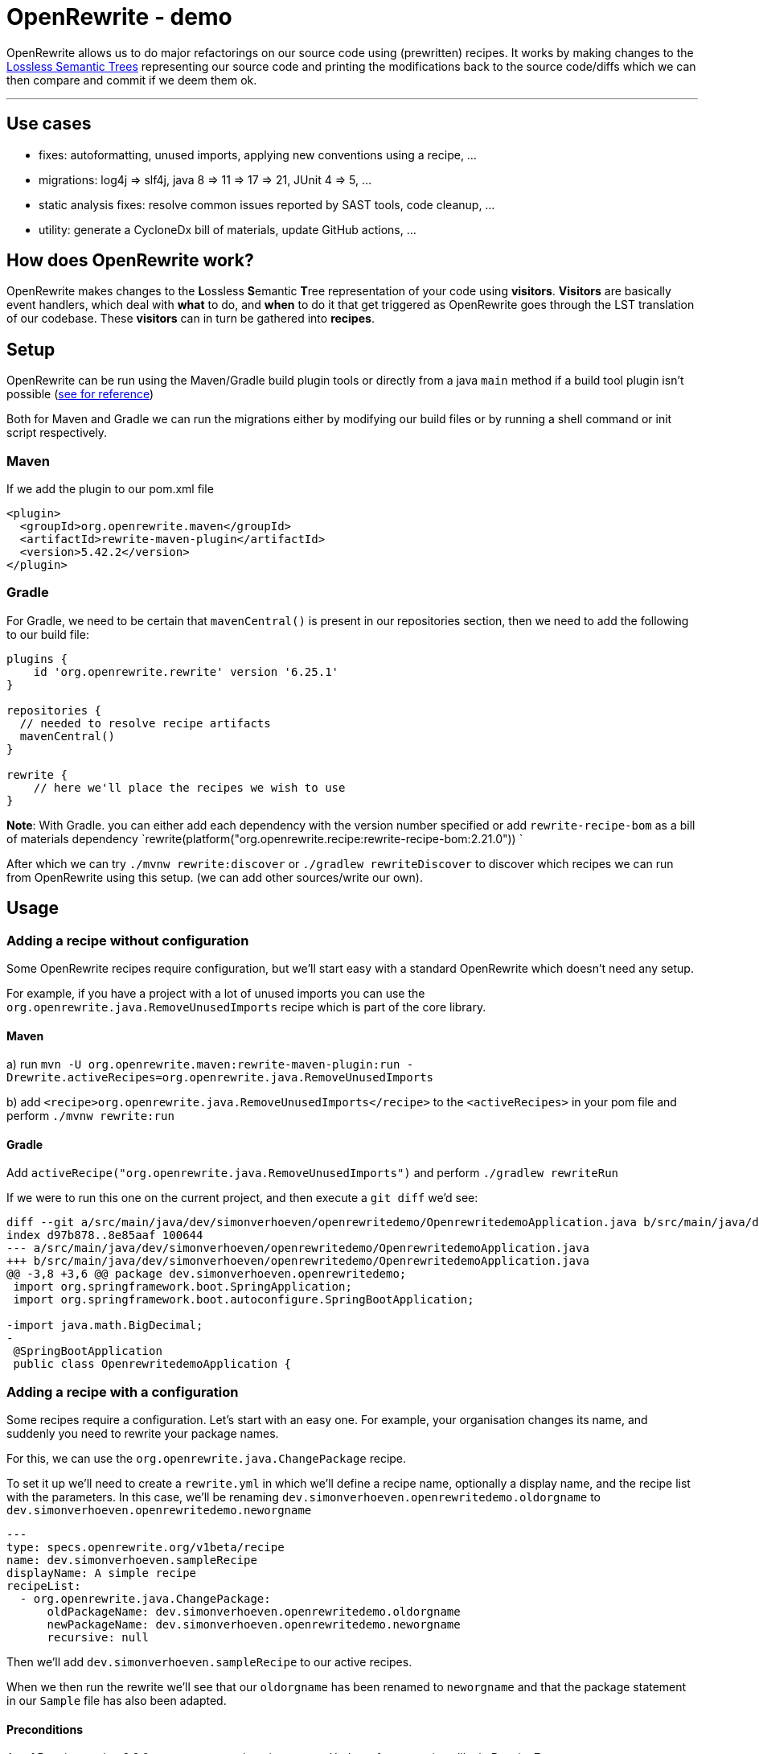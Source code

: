 = OpenRewrite - demo
:toc:
:toc-placement:
:toclevels: 3

OpenRewrite allows us to do major refactorings on our source code using (prewritten) recipes.
It works by making changes to the https://docs.openrewrite.org/concepts-explanations/lossless-semantic-trees[Lossless Semantic Trees] representing our source code and printing the modifications back to the source code/diffs which we can then compare and commit if we deem them ok.

'''

== Use cases

* fixes: autoformatting, unused imports, applying new conventions using a recipe, ...
* migrations: log4j => slf4j, java 8 => 11 => 17 => 21, JUnit 4 => 5, ...
* static analysis fixes: resolve common issues reported by SAST tools, code cleanup, ... 
* utility: generate a CycloneDx bill of materials, update GitHub actions, ...

== How does OpenRewrite work?

OpenRewrite makes changes to the **L**ossless **S**emantic **T**ree representation of your code using *visitors*.
*Visitors* are basically event handlers, which deal with *what* to do, and *when* to do it that get triggered as OpenRewrite goes through the LST translation of our codebase.
These *visitors* can in turn be gathered into *recipes*.

== Setup

OpenRewrite can be run using the Maven/Gradle build plugin tools or directly from a java `main` method if a build tool plugin isn't possible (https://docs.openrewrite.org/running-recipes/running-rewrite-without-build-tool-plugins[see for reference])

Both for Maven and Gradle we can run the migrations either by modifying our build files or by running a shell command or init script respectively.

=== Maven

If we add the plugin to our pom.xml file

[source,xml]
----
<plugin>
  <groupId>org.openrewrite.maven</groupId>
  <artifactId>rewrite-maven-plugin</artifactId>
  <version>5.42.2</version>
</plugin>
----

=== Gradle

For Gradle, we need to be certain that `mavenCentral()` is present in our repositories section, then we need to add the following to our build file:

[source,groovy]
----
plugins {
    id 'org.openrewrite.rewrite' version '6.25.1'
}

repositories {
  // needed to resolve recipe artifacts
  mavenCentral()
}

rewrite {
    // here we'll place the recipes we wish to use
}
----

**Note**: With Gradle. you can either add each dependency with the version number specified or add `rewrite-recipe-bom` as a bill of materials dependency `rewrite(platform("org.openrewrite.recipe:rewrite-recipe-bom:2.21.0")) `

After which we can try `./mvnw rewrite:discover` or `./gradlew rewriteDiscover` to discover which recipes we can run from OpenRewrite using this setup. (we can add other sources/write our own).

== Usage

=== Adding a recipe without configuration

Some OpenRewrite recipes require configuration, but we'll start easy with a standard OpenRewrite which doesn't need any setup.

For example, if you have a project with a lot of unused imports you can use the `org.openrewrite.java.RemoveUnusedImports` recipe which is part of the core library.

==== Maven
a) run `mvn -U org.openrewrite.maven:rewrite-maven-plugin:run -Drewrite.activeRecipes=org.openrewrite.java.RemoveUnusedImports`

b) add `<recipe>org.openrewrite.java.RemoveUnusedImports</recipe>` to the `<activeRecipes>` in your pom file and perform `./mvnw rewrite:run`

==== Gradle

Add `activeRecipe("org.openrewrite.java.RemoveUnusedImports")` and perform `./gradlew rewriteRun`

If we were to run this one on the current project, and then execute a `git diff` we'd see:

[source]
----
diff --git a/src/main/java/dev/simonverhoeven/openrewritedemo/OpenrewritedemoApplication.java b/src/main/java/dev/simonverhoeven/openrewritedemo/OpenrewritedemoApplication.java
index d97b878..8e85aaf 100644
--- a/src/main/java/dev/simonverhoeven/openrewritedemo/OpenrewritedemoApplication.java
+++ b/src/main/java/dev/simonverhoeven/openrewritedemo/OpenrewritedemoApplication.java
@@ -3,8 +3,6 @@ package dev.simonverhoeven.openrewritedemo;
 import org.springframework.boot.SpringApplication;
 import org.springframework.boot.autoconfigure.SpringBootApplication;

-import java.math.BigDecimal;
-
 @SpringBootApplication
 public class OpenrewritedemoApplication {
----

=== Adding a recipe with a configuration

Some recipes require a configuration. Let's start with an easy one.
For example, your organisation changes its name, and suddenly you need to rewrite your package names.

For this, we can use the `org.openrewrite.java.ChangePackage` recipe.

To set it up we'll need to create a `rewrite.yml`  in which we'll define a recipe name, optionally a display name, and the recipe list with the parameters.
In this case, we'll be renaming `dev.simonverhoeven.openrewritedemo.oldorgname` to `dev.simonverhoeven.openrewritedemo.neworgname`

[source,yaml]
----
---
type: specs.openrewrite.org/v1beta/recipe
name: dev.simonverhoeven.sampleRecipe
displayName: A simple recipe
recipeList:
  - org.openrewrite.java.ChangePackage:
      oldPackageName: dev.simonverhoeven.openrewritedemo.oldorgname
      newPackageName: dev.simonverhoeven.openrewritedemo.neworgname
      recursive: null
----

Then we'll add `dev.simonverhoeven.sampleRecipe` to our active recipes.

When we then run the rewrite we'll see that our `oldorgname` has been renamed to `neworgname` and that the package statement in our `Sample` file has also been adapted.

==== Preconditions

As of Rewrite version 8.9.0 we can once again write `Preconditions` for our recipes like in Rewrite 7.

Those conditions allow us to introduce some conditionality to our recipes, such as for example only applying a recipe in case of certain Java versions using `org.openrewrite.java.search.HasJavaVersion`. In case we define multiple conditions then a file must meet them all before any changes are applied.

NOTE: Precondition recipes can make changes to determine whether the condition is met, but are not included in the final result.

For example:

[source,yaml]
----
---
type: specs.openrewrite.org/v1beta/recipe
name: dev.simonverhoeven.preconditionExample
preconditions:
  - org.openrewrite.java.search.HasJavaVersion:
      version: 8.X
recipeList:
  - org.openrewrite.text.FindAndReplace:
      find: somethingold
      replace: somethingnew
      filePattern: '**/application.properties'
----

Our `FindAndReplace` recipe will only be applied in case the `HasJavaVersion` recipe condition is met.

=== Without build tool plugins

It is possible to use OpenRewrite without the build tool plugins, the hardest part is determining the applicable classpath for each set of files.
A brief overview of the approach is documented at https://docs.openrewrite.org/running-recipes/running-rewrite-without-build-tool-plugins[running rewrite without build tool plugins] on the OpenRewrite website.

== Writing our own recipe

=== Java recipe

We can write a Java refactoring recipe quite easily, it just needs

* Fully qualified name
* Serializable constructor
* getDisplayName() method
* getDescription() method

We can easily add a RewriteTest for it, which at its basics just applies a rewriteRun to compare the before and after.

[source,java]
----
@Override
public void defaults(RecipeSpec spec) {
    spec.recipe(new MyRecipe("com.my.SomeClass"));
}

@Test
void someTest() {
    rewriteRun(
        java(
            """
                beforeClassState
            """,
            """
                afterClassState
            """
        )
    );
}
----

A Recipe itself makes use of a Recipe and the Visitor.
For example to migrate from JUnit 4's Enclosed to Jupiter's @Nested:

[source,java]
----
@Value
@EqualsAndHashCode(callSuper = false)
public class EnclosedToNested extends Recipe {
    private static final String ENCLOSED = "org.junit.experimental.runners.Enclosed";
    private static final String RUN_WITH = "org.junit.runner.RunWith";
    private static final String NESTED = "org.junit.jupiter.api.Nested";
    private static final String TEST_JUNIT4 = "org.junit.Test";
    private static final String TEST_JUNIT_JUPITER = "org.junit.jupiter.api.Test";

    @Override
    public String getDisplayName() {
        return "JUnit 4 `@RunWith(Enclosed.class)` to JUnit Jupiter `@Nested`";
    }

    @Override
    public String getDescription() {
        return "Removes the `Enclosed` specification from a class, and adds `Nested` to its inner classes.";
    }

    @Override
    public TreeVisitor<?, ExecutionContext> getVisitor() {
        return Preconditions.check(new UsesType<>(ENCLOSED, false), new JavaIsoVisitor<ExecutionContext>() {
            @SuppressWarnings("ConstantConditions")
            @Override
            public J.ClassDeclaration visitClassDeclaration(J.ClassDeclaration classDecl, ExecutionContext ctx) {
                J.ClassDeclaration cd = super.visitClassDeclaration(classDecl, ctx);
                String runwithEnclosed = String.format("@%s(%s.class)", RUN_WITH, ENCLOSED);
                if (!FindAnnotations.find(cd.withBody(null), runwithEnclosed).isEmpty()) {
                    cd = (J.ClassDeclaration) new RemoveAnnotationVisitor(new AnnotationMatcher(runwithEnclosed)).visit(cd, ctx);
                    cd = cd.withBody((J.Block) new AddNestedAnnotationVisitor().visit(cd.getBody(), ctx, updateCursor(cd)));

                    maybeRemoveImport(ENCLOSED);
                    maybeRemoveImport(RUN_WITH);
                    maybeAddImport(NESTED);
                }
                return cd;
            }
        });
    }

    public static class AddNestedAnnotationVisitor extends JavaIsoVisitor<ExecutionContext> {
        @Override
        public J.ClassDeclaration visitClassDeclaration(J.ClassDeclaration classDecl, ExecutionContext ctx) {
            J.ClassDeclaration cd = super.visitClassDeclaration(classDecl, ctx);
            if (hasTestMethods(cd)) {
                cd = JavaTemplate.builder("@Nested")
                        .javaParser(JavaParser.fromJavaVersion().classpathFromResources(ctx, "junit-jupiter-api-5.9"))
                        .imports(NESTED)
                        .build()
                        .apply(getCursor(), cd.getCoordinates().addAnnotation(Comparator.comparing(J.Annotation::getSimpleName)));
                cd.getModifiers().removeIf(modifier -> modifier.getType() == J.Modifier.Type.Static);
                return maybeAutoFormat(classDecl, cd, ctx);
            }
            return cd;
        }

        private boolean hasTestMethods(final J.ClassDeclaration cd) {
            return !FindAnnotations.find(cd, "@" + TEST_JUNIT4).isEmpty() ||
                   !FindAnnotations.find(cd, "@" + TEST_JUNIT_JUPITER).isEmpty();
        }
    }
}
----

== The real power

For now, we've used 2 quite basic recipes, which had relatively limited impact.
Now let's take a leap forward to Java 21 & Spring Boot 3.3.

=== Migration

==== Hamcrest => AssertJ

Now taking a look at our project, we stumble upon an issue. We're still using `Hamcrest`, which is no longer actively being supported, and we've encountered some challenges with using it. So a migration to a different framework such as `AssertJ` seems apt.

OpenRewrite has a lot of individual recipes for this, but we can also use `org.openrewrite.recipe:rewrite-testing-frameworks:2.20.1` => `org.openrewrite.java.testing.hamcrest.MigrateHamcrestToAssertJ` which has no required input.

So we can just add this one to our `pom.xml or build.gradle`, or execute it directly from the mvn command line.

[source]
----
mvn -U org.openrewrite.maven:rewrite-maven-plugin:run \
  -Drewrite.recipeArtifactCoordinates=org.openrewrite.recipe:rewrite-testing-frameworks:RELEASE \
  -Drewrite.activeRecipes=org.openrewrite.java.testing.hamcrest.MigrateHamcrestToAssertJ
----

After running this command you can see that this recipe has managed to fully replace all usages of Hamcrest. So if desired one can remove the library.

=== Modernization

 And we'd love to finally start using `spring-boot-starter-test`.

Now we'd like to take the sensible approach and make certain that all of our tests run properly using this library. Now here's where we stumble upon a small hiccup. For some reason, our project's using JUnit 4, not 5 and since Spring Boot 2.2 the backward compatibility with Spring JUnit 4 has been dropped.

==== JUnit 4 => JUnit 5
https://junit.org/junit5/docs/current/user-guide/#migrating-from-junit4[As documented] the upgrade to JUnit 5 entails a couple of steps for which there are recipes

* `@Ignore` => `@Disabled`: `org.openrewrite.java.testing.junit5.IgnoreToDisabled`
* `org.junit.Assert` => `org.junit.jupiter.api.Assertions`: `org.openrewrite.java.test.junit5.AssertToAssertions`
* `org.junit.Test` => `org.junit.jupiter.api.Test`: `org.openrewrite.java.test.junit5.UpdateTestAnnotation`
* @Junit 4's `@Rule ExpectedException => JUnit 5's `Assertions.assertThrows()`: `org.openrewrite.java.testing.junit5.ExpectedExceptionToAssertThrows`
* ...

And that's the premise behind OpenRewrite, large migrations in small steps.

One of the recipes we can use for this is https://docs.openrewrite.org/recipes/java/testing/junit5/junit4to5migration[org.openrewrite.java.testing.junit5.JUnit4to5Migration] for which we'll need a dependency on `org.openrewrite.recipe:rewrite-testing-frameworks:2.20.1`.

When we execute this recipe we'll get

[source]
----
[WARNING] Changes have been made to pom.xml by:
[WARNING]     org.openrewrite.java.testing.junit5.JUnit4to5Migration
[WARNING]         org.openrewrite.java.dependencies.RemoveDependency: {groupId=junit, artifactId=junit}
[WARNING]             org.openrewrite.maven.RemoveDependency: {groupId=junit, artifactId=junit}
[WARNING]         org.openrewrite.java.dependencies.AddDependency: {groupId=org.junit.jupiter, artifactId=junit-jupiter, version=5.x, onlyIfUsing=org.junit.jupiter.api.Test, acceptTransitive=true}
[WARNING]             org.openrewrite.maven.AddDependency: {groupId=org.junit.jupiter, artifactId=junit-jupiter, version=5.x, onlyIfUsing=org.junit.jupiter.api.Test, acceptTransitive=true}
[WARNING] Changes have been made to src\test\java\dev\simonverhoeven\openrewritedemo\JunitTest.java by:
[WARNING]     org.openrewrite.java.testing.junit5.JUnit4to5Migration
[WARNING]         org.openrewrite.java.testing.junit5.IgnoreToDisabled
[WARNING]             org.openrewrite.java.ChangeType: {oldFullyQualifiedTypeName=org.junit.Ignore, newFullyQualifiedTypeName=org.junit.jupiter.api.Disabled}
[WARNING]         org.openrewrite.java.testing.junit5.AssertToAssertions
[WARNING]         org.openrewrite.java.testing.junit5.CategoryToTag
[WARNING]         org.openrewrite.java.testing.junit5.TemporaryFolderToTempDir
[WARNING]         org.openrewrite.java.testing.junit5.UpdateBeforeAfterAnnotations
[WARNING]         org.openrewrite.java.testing.junit5.UpdateTestAnnotation
[WARNING]         org.openrewrite.java.testing.junit5.ExpectedExceptionToAssertThrows

----

If we then run a `git diff` to see the changes that were made we'll notice that our `pom.xml` has been upgraded, our imports are now from the `jupiter` hierarchy, `@Ignore` => `@Disabled`, `Assert.*` => `Assertions.*`, ...

*note:* there are multiple recipes that can be used from this. For example, there's also `org.openrewrite.java.spring.boot2.SpringBoot2JUnit4to5Migration` which is a superset of the JUnit 4 to 5 & Mockito 1 to 3 recipes.

Now we can run those tests, and everything looks fine and dandy.

==== Java 8 => 17 => 21 & Spring Boot 2.17 => 3.3
Let's take the next step, and try a migration to Java 17 and spring boot.

In our pom.xml:

[source,xml]
----
<plugin>
    <groupId>org.openrewrite.maven</groupId>
    <artifactId>rewrite-maven-plugin</artifactId>
    <version>5.42.2</version>
    <configuration>
        <activeRecipes>
            <recipe>org.openrewrite.java.spring.boot3.UpgradeSpringBoot_3_3</recipe>
        </activeRecipes>
    </configuration>
    <dependencies>
        <dependency>
            <groupId>org.openrewrite.recipe</groupId>
            <artifactId>rewrite-spring</artifactId>
            <version>5.21.0</version>
        </dependency>
    </dependencies>
</plugin>
----

or build.gradle:
[source,groovy]
----
plugins {
    id("org.openrewrite.rewrite") version("6.25.1")
}

rewrite {
    activeRecipe("org.openrewrite.java.spring.boot3.UpgradeSpringBoot_3_3")
}

repositories {
    mavenCentral()
}

dependencies {
    rewrite("org.openrewrite.recipe:rewrite-spring:5.21.0")
}
----

After running `./mvnw rewrite:run` or `./gradlew rewriteRun` we can use `git diff` to take a look at the results.

And we can see a lot of interesting changes:

* our outdated spring properties have been migrated
* our Java version has been upgraded from java 8 to 17 (the new spring boot 3 baseline), including improvements such as:
** using the BigDecimal RoundingMode enum rather than an int
** `!emptyOptional.isPresent();` => `emptyOptional.isEmpty()`
** concatenated text has been replaced with a text block
** updated String formatting
* JUnit 4 => JUnit 5
* ...

We got all this thanks to the recipe list of https://docs.openrewrite.org/recipes/java/spring/boot3/upgradespringboot_3_3[UpgradeSpringBoot_3_3]

It's quite amazing to see what we can achieve with just this simple action.

We can also get conditional upgrades such as the one provided by https://docs.openrewrite.org/recipes/java/spring/boot3/enablevirtualthreads[Enable virtual threads] which will enable Virtual Threads in case we're running Java 21.

==== ¿Guava?

One will quite likely encounter Guava in a lot of older projects, it offered us a lot of functionality that wasn't part of the JDK. Over the years a lot of this functionality has become part of it though, and after all the effort we've done to upgrade our project we'd like to use the standard JDK as much as possible.

For example, in our link:src/main/java/dev/simonverhoeven/openrewritedemo/oldorgname/SampleService.java[SampleService] we'll see that a lot of things are being done using the Guava library.

OpenRewrite has a lot of individual recipes for this, but we can also use `org.openrewrite.recipe:rewrite-migrate-java:2.27.0` => `org.openrewrite.java.migrate.guava.NoGuava` which has no required input.

So we can just add this one to our `pom.xml or build.gradle`, or execute it directly from the mvn command line.

[source]
----
mvn -U org.openrewrite.maven:rewrite-maven-plugin:run \
  -Drewrite.recipeArtifactCoordinates=org.openrewrite.recipe:rewrite-migrate-java:RELEASE \
  -Drewrite.activeRecipes=org.openrewrite.java.migrate.guava.NoGuava
----

After running this command you can see that this recipe has managed to fully replace all usages of Guava. So if desired one can remove the library.

=== Static analysis fixes

Now that we've done all this, we're finally starting to reach our target. The next thing we'd like to tackle are the results we got from our upgraded Sonar instance.
Whilst some of these will of course require human intervention, OpenRewrite offers a lot of (composite) recipes which will help us clean up the common issues which can be found at https://docs.openrewrite.org/recipes/staticanalysis[static analysis].

We can run a lot of recipes manually, such as `org.openrewrite.staticanalysis.MissingOverrideAnnotation`, but our eye swiftly gets drawn to https://docs.openrewrite.org/recipes/staticanalysis/commonstaticanalysis[org.openrewrite.staticanalysis.CommonStaticAnalysis] which is part of `org.openrewrite.recipe:rewrite-static-analysis:1.18.0` and has no required input.

So we can just do
[source]
----
mvn -U org.openrewrite.maven:rewrite-maven-plugin:run \
  -Drewrite.recipeArtifactCoordinates=org.openrewrite.recipe:rewrite-static-analysis:RELEASE \
  -Drewrite.activeRecipes=org.openrewrite.staticanalysis.CommonStaticAnalysis
----

And we'll notice that a lot of complaints such as:

* missing serialVersionUID
* inverted boolean checks
* catch should do more than just rethrow
* modifier order
* missing braces
* Strings not using .equals
* unnecessary String#toString()
* no double variable declaration
* ...

are resolved for us

In our console we'll see:

[source]
----
[WARNING]     org.openrewrite.staticanalysis.CommonStaticAnalysis
[WARNING]         org.openrewrite.staticanalysis.BigDecimalRoundingConstantsToEnums
[WARNING] Changes have been made to src\main\java\dev\simonverhoeven\openrewritedemo\oldorgname\SampleController.java by:
[WARNING]     org.openrewrite.staticanalysis.CommonStaticAnalysis
[WARNING]         org.openrewrite.staticanalysis.AddSerialVersionUidToSerializable
[WARNING]         org.openrewrite.staticanalysis.BooleanChecksNotInverted
[WARNING]         org.openrewrite.staticanalysis.CaseInsensitiveComparisonsDoNotChangeCase
[WARNING]         org.openrewrite.staticanalysis.DefaultComesLast
[WARNING]         org.openrewrite.staticanalysis.EmptyBlock
[WARNING]         org.openrewrite.staticanalysis.FinalizePrivateFields
[WARNING]         org.openrewrite.staticanalysis.FinalClass
[WARNING]         org.openrewrite.staticanalysis.ForLoopIncrementInUpdate
[WARNING]         org.openrewrite.staticanalysis.ModifierOrder
[WARNING]         org.openrewrite.staticanalysis.MultipleVariableDeclarations
[WARNING]         org.openrewrite.staticanalysis.NoToStringOnStringType
[WARNING]         org.openrewrite.staticanalysis.RemoveExtraSemicolons
[WARNING]         org.openrewrite.staticanalysis.RenamePrivateFieldsToCamelCase
[WARNING]         org.openrewrite.staticanalysis.UseDiamondOperator
[WARNING]         org.openrewrite.staticanalysis.InlineVariable
----

And looking at link:src/main/java/dev/simonverhoeven/openrewritedemo/oldorgname/SampleController.java[SampleController] will reveal a lot of changes

=== Utility

Now OpenRewrite goes beyond just rewriting one's codebase. There are a lot of other convenient features:

==== GitHub actions

There are quite a bit of https://docs.openrewrite.org/recipes/github[recipes] to help you manage your GitHub workflows.

For example, there's https://docs.openrewrite.org/recipes/github/setupjavaupgradejavaversion[setup-java] which updates your setup-java action if needed (and is part of the upgrade to Spring Boot 3.3 recipe for example)

[source]
----
mvn -U org.openrewrite.maven:rewrite-maven-plugin:run \
  -Drewrite.recipeArtifactCoordinates=org.openrewrite.recipe:rewrite-github-actions:RELEASE \
  -Drewrite.activeRecipes=org.openrewrite.github.SetupJavaUpgradeJavaVersion
----

Or say if one wants to bulk update the used runners there's the https://docs.openrewrite.org/recipes/github/replacerunners[replacerunners] recipe.

==== Cloud suitability analysis

OpenRewrite offers a lot of recipes at https://docs.openrewrite.org/recipes/cloudsuitability[cloud suitability] to help you determine the cloud suitability of your project

One nice example is https://docs.openrewrite.org/recipes/cloudsuitability/findunsuitablecode[findunsuitablecode]

Which will scan for items that may potentially cause issues such as:

* usage of ehcache
* usage of corba
* hardcoded IP addresses
* remote method invocation
* unhandled term signals
* ...

==== Secrets

Hopefully one will never need these, but there are https://docs.openrewrite.org/recipes/java/security/secrets[recipes] to scan for different types of secrets within your codes.

For example one can spot that in our link:src/main/java/dev/simonverhoeven/openrewritedemo/oldorgname/SampleController.java[SampleController] we have:

[source,java]
----
private static final String ACCOUNT_KEY = "lJzRc1YdHaAA2KCNJJ1tkYwF/+mKK6Ygw0NGe170Xu592euJv2wYUtBlV8z+qnlcNQSnIYVTkLWntUO1F8j8rQ==";
----

After running:

[source]
----
mvn -U org.openrewrite.maven:rewrite-maven-plugin:run \
  -Drewrite.recipeArtifactCoordinates=org.openrewrite.recipe:rewrite-java-security:RELEASE \
  -Drewrite.activeRecipes=org.openrewrite.java.security.secrets.FindAzureSecrets
----

We'll see that it has been transformed to:

[source,java]
----
private static final String ACCOUNT_KEY = /*~~(Azure access key)~~>*/"lJzRc1YdHaAA2KCNJJ1tkYwF/+mKK6Ygw0NGe170Xu592euJv2wYUtBlV8z+qnlcNQSnIYVTkLWntUO1F8j8rQ==";
----

Which makes it a lot easier for us to find these kind of issues.

==== Generating a Bill of Materials (BOM)

You might be asked to provide a list of your (transitive) project dependencies, this can easily be achieved using the `cyclonedx` goal.


==== etc...

OpenRewrite has so many more interesting recipes, and I'd invite you to take a gander at their recipe list.

A last one I wanted to point out which showcases a way in which OpenRewrite can help with the readability of your codebase is the https://docs.openrewrite.org/recipes/sql/formatsql[formatsql] one

Which automatically transforms this:

[source,java]
----
class Test {
    String query = """
            SELECT b.book_id, b.title, COUNT(r.review_id) AS num_reviews,AVG(r.rating) AS median_rating FROM books b
            JOIN reads rd ON b.book_id = rd.book_id JOIN readers
            re ON rd.reader_id = re.reader_id
            JOIN reviews r ON b.book_id = r.book_id
            GROUP BY b.book_id, b.title ORDER
            BY num_reviews DESC;\
            """;
}
----

to

[source,java]
----
class Test {
    String query = """
            SELECT
              b.book_id,
              b.title,
              COUNT(r.review_id) AS num_reviews,
              AVG(r.rating) AS median_rating
            FROM
              books b
              JOIN reads rd ON b.book_id = rd.book_id
              JOIN readers re ON rd.reader_id = re.reader_id
              JOIN reviews r ON b.book_id = r.book_id
            GROUP BY
              b.book_id,
              b.title
            ORDER BY
              num_reviews DESC;\
            """;
}
----

== Generative AI

Proper expectation management is needed, as it's still very much a work in progress.
Initially even the generated recipes didn't compile

Currently the scope has been reduced to limit the use cases, yet still adding value such as:

* https://docs.openrewrite.org/recipes/ai/spellcheckcommentsinfrench[Fix mis-encoded comments in French]
* https://docs.openrewrite.org/recipes/ai/findcommentslanguage[https://docs.openrewrite.org/recipes/ai/findcommentslanguage]

== AI-assisted refactoring

The Moderne platform now supports AI to help us compose, search for, and be recommended recipes.

== Tools

* https://aws.amazon.com/q/developer/[Amazon Q Developer]
* https://www.ibm.com/watsonx[IBM watsonx™ Code Assistant for Enterprise Java Applications]
* https://docs.vmware.com/en/Tanzu-Spring-Runtime/Commercial/Tanzu-Spring-Runtime/index-app-advisor.html[Broadcom’s App Advisor]
* https://docs.redhat.com/en/documentation/migration_toolkit_for_applications/7.1[Migration Toolkit for Applications (MTA)]

== References
* https://docs.openrewrite.org/[OpenRewrite documentation]
* https://docs.openrewrite.org/authoring-recipes[Creating your own recipe]
* https://docs.openrewrite.org/recipes[OpenRewrite Recipe catalog]
* https://docs.openrewrite.org/concepts-explanations/recipes[OpenRewrite recipe explanation]
* https://www.moderne.io/[Moderne] - a platform to automate migrating, securing, and maintaining source code. It uses OpenRewrite recipes and offers certain extra features like data tables to view the changes that were made. It is free for open source projects.
* https://github.com/spring-projects-experimental/spring-boot-migrator[Spring boot migrator] - a CLI tool that offers recipes to migrate/upgrade an application to Spring boot and is compatible with & uses OpenRewrite

== Notes

If you have a multi-module maven project you might run into errors when using the maven plugin, a workaround & more information is documented at https://docs.openrewrite.org/running-recipes/multi-module-maven[using multi-module maven].
